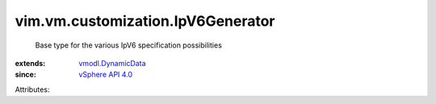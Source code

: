 .. _vSphere API 4.0: ../../../vim/version.rst#vimversionversion5

.. _vmodl.DynamicData: ../../../vmodl/DynamicData.rst


vim.vm.customization.IpV6Generator
==================================
  Base type for the various IpV6 specification possibilities
:extends: vmodl.DynamicData_
:since: `vSphere API 4.0`_

Attributes:

